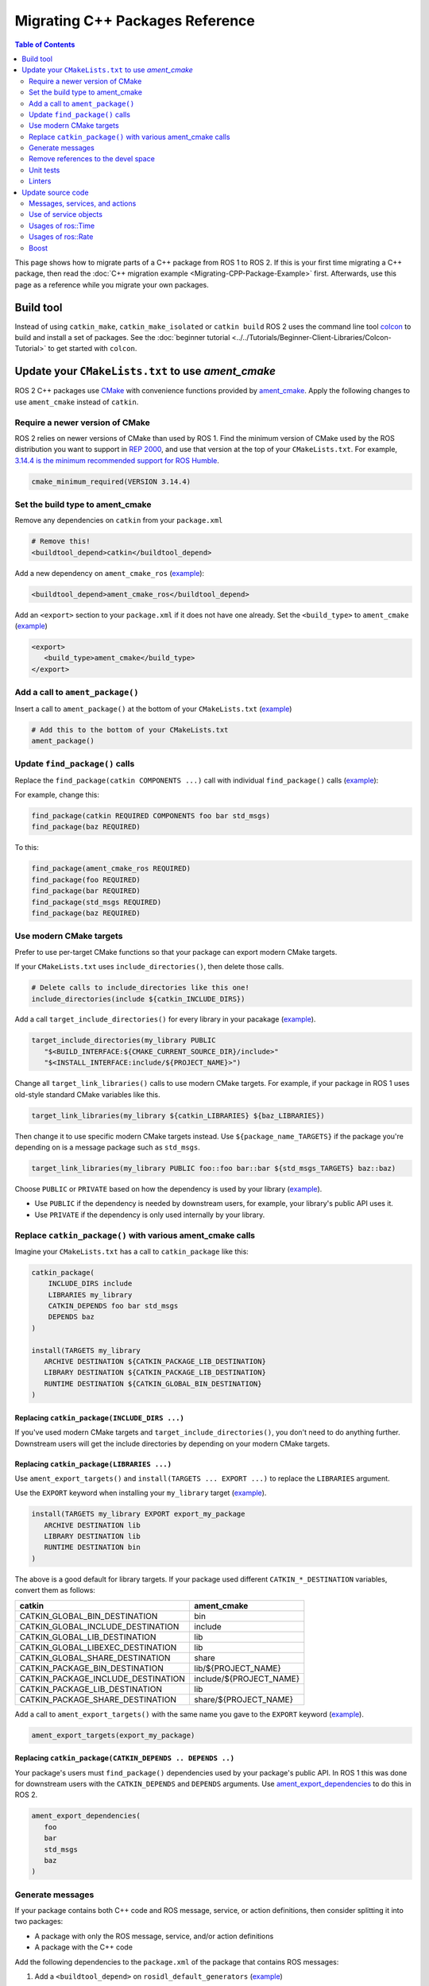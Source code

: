 .. redirect-from::

   Migration-Guide
   Contributing/Migration-Guide
   The-ROS2-Project/Contributing/Migration-Guide

Migrating C++ Packages Reference
================================

.. contents:: Table of Contents
   :depth: 2
   :local:

This page shows how to migrate parts of a C++ package from ROS 1 to ROS 2.
If this is your first time migrating a C++ package, then read the :doc:`C++ migration example <Migrating-CPP-Package-Example>` first.
Afterwards, use this page as a reference while you migrate your own packages.

Build tool
----------

Instead of using ``catkin_make``, ``catkin_make_isolated`` or ``catkin build`` ROS 2 uses the command line tool `colcon <https://design.ros2.org/articles/build_tool.html>`__ to build and install a set of packages.
See the :doc:`beginner tutorial <../../Tutorials/Beginner-Client-Libraries/Colcon-Tutorial>` to get started with ``colcon``.

Update your ``CMakeLists.txt`` to use *ament_cmake*
---------------------------------------------------

ROS 2 C++ packages use `CMake <https://cmake.org/>`__ with convenience functions provided by `ament_cmake <https://index.ros.org/p/ament_cmake/>`__.
Apply the following changes to use ``ament_cmake`` instead of ``catkin``.


Require a newer version of CMake
^^^^^^^^^^^^^^^^^^^^^^^^^^^^^^^^

ROS 2 relies on newer versions of CMake than used by ROS 1.
Find the minimum version of CMake used by the ROS distribution you want to support in `REP 2000 <https://www.ros.org/reps/rep-2000.html>`__, and use that version at the top of your ``CMakeLists.txt``.
For example, `3.14.4 is the minimum recommended support for ROS Humble <https://www.ros.org/reps/rep-2000.html#humble-hawksbill-may-2022-may-2027>`__.

.. code-block::

   cmake_minimum_required(VERSION 3.14.4)

Set the build type to ament_cmake
^^^^^^^^^^^^^^^^^^^^^^^^^^^^^^^^^

Remove any dependencies on ``catkin`` from your ``package.xml``

.. code-block::

   # Remove this!
   <buildtool_depend>catkin</buildtool_depend>

Add a new dependency on ``ament_cmake_ros`` (`example <https://github.com/ros2/geometry2/blob/d85102217f692746abea8546c8e41f0abc95c8b8/tf2/package.xml#L25>`__):

.. code-block:: xml

   <buildtool_depend>ament_cmake_ros</buildtool_depend>

Add an ``<export>`` section to your ``package.xml`` if it does not have one already.
Set the ``<build_type>`` to ``ament_cmake`` (`example <https://github.com/ros2/geometry2/blob/d85102217f692746abea8546c8e41f0abc95c8b8/tf2/package.xml#L43-L45>`__)

.. code-block:: xml

   <export>
      <build_type>ament_cmake</build_type>
   </export>

Add a call to ``ament_package()``
^^^^^^^^^^^^^^^^^^^^^^^^^^^^^^^^^

Insert a call to ``ament_package()`` at the bottom of your ``CMakeLists.txt`` (`example <https://github.com/ros2/geometry2/blob/d85102217f692746abea8546c8e41f0abc95c8b8/tf2/CMakeLists.txt#L127>`__)

.. code-block:: cmake

   # Add this to the bottom of your CMakeLists.txt
   ament_package()

Update ``find_package()`` calls
^^^^^^^^^^^^^^^^^^^^^^^^^^^^^^^

Replace the ``find_package(catkin COMPONENTS ...)``  call with individual ``find_package()`` calls (`example <https://github.com/ros2/geometry2/blob/d85102217f692746abea8546c8e41f0abc95c8b8/tf2/CMakeLists.txt#L14-L18>`_):

For example, change this:

.. code-block::

   find_package(catkin REQUIRED COMPONENTS foo bar std_msgs)
   find_package(baz REQUIRED)

To this:

.. code-block:: cmake

   find_package(ament_cmake_ros REQUIRED)
   find_package(foo REQUIRED)
   find_package(bar REQUIRED)
   find_package(std_msgs REQUIRED)
   find_package(baz REQUIRED)


Use modern CMake targets
^^^^^^^^^^^^^^^^^^^^^^^^

Prefer to use per-target CMake functions so that your package can export modern CMake targets.

If your ``CMakeLists.txt`` uses ``include_directories()``, then delete those calls.

.. code-block::

   # Delete calls to include_directories like this one!
   include_directories(include ${catkin_INCLUDE_DIRS})

Add a call ``target_include_directories()`` for every library in your pacakage (`example <https://github.com/ros2/geometry2/blob/d85102217f692746abea8546c8e41f0abc95c8b8/tf2/CMakeLists.txt#L24-L26>`__).

.. code-block:: cmake

   target_include_directories(my_library PUBLIC
      "$<BUILD_INTERFACE:${CMAKE_CURRENT_SOURCE_DIR}/include>"
      "$<INSTALL_INTERFACE:include/${PROJECT_NAME}>")

Change all ``target_link_libraries()`` calls to use modern CMake targets.
For example, if your package in ROS 1 uses old-style standard CMake variables like this.

.. code-block::

   target_link_libraries(my_library ${catkin_LIBRARIES} ${baz_LIBRARIES})

Then change it to use specific modern CMake targets instead.
Use ``${package_name_TARGETS}`` if the package you're depending on is a message package such as ``std_msgs``.

.. code-block:: cmake

   target_link_libraries(my_library PUBLIC foo::foo bar::bar ${std_msgs_TARGETS} baz::baz)

Choose ``PUBLIC`` or ``PRIVATE`` based on how the dependency is used by your library (`example <https://github.com/ros2/geometry2/blob/d85102217f692746abea8546c8e41f0abc95c8b8/tf2/CMakeLists.txt#L27-L31>`__).

* Use ``PUBLIC`` if the dependency is needed by downstream users, for example, your library's public API uses it.
* Use ``PRIVATE`` if the dependency is only used internally by your library.

Replace ``catkin_package()`` with various ament_cmake calls
^^^^^^^^^^^^^^^^^^^^^^^^^^^^^^^^^^^^^^^^^^^^^^^^^^^^^^^^^^^^^^^

Imagine your ``CMakeLists.txt`` has a call to ``catkin_package`` like this:

.. code-block::

   catkin_package(
       INCLUDE_DIRS include
       LIBRARIES my_library
       CATKIN_DEPENDS foo bar std_msgs
       DEPENDS baz
   )

   install(TARGETS my_library
      ARCHIVE DESTINATION ${CATKIN_PACKAGE_LIB_DESTINATION}
      LIBRARY DESTINATION ${CATKIN_PACKAGE_LIB_DESTINATION}
      RUNTIME DESTINATION ${CATKIN_GLOBAL_BIN_DESTINATION}
   )


Replacing ``catkin_package(INCLUDE_DIRS ...)``
~~~~~~~~~~~~~~~~~~~~~~~~~~~~~~~~~~~~~~~~~~~~~~

If you've used modern CMake targets and ``target_include_directories()``, you don't need to do anything further.
Downstream users will get the include directories by depending on your modern CMake targets.

Replacing ``catkin_package(LIBRARIES ...)``
~~~~~~~~~~~~~~~~~~~~~~~~~~~~~~~~~~~~~~~~~~~

Use ``ament_export_targets()`` and ``install(TARGETS ... EXPORT ...)`` to replace the ``LIBRARIES`` argument.

Use the ``EXPORT`` keyword when installing your ``my_library`` target (`example <https://github.com/ros2/geometry2/blob/d85102217f692746abea8546c8e41f0abc95c8b8/tf2/CMakeLists.txt#L37-L41>`__).

.. code-block:: cmake

   install(TARGETS my_library EXPORT export_my_package
      ARCHIVE DESTINATION lib
      LIBRARY DESTINATION lib
      RUNTIME DESTINATION bin
   )

The above is a good default for library targets.
If your package used different ``CATKIN_*_DESTINATION`` variables, convert them as follows:

.. list-table::
   :header-rows: 1

   * - **catkin**
     - **ament_cmake**
   * - CATKIN_GLOBAL_BIN_DESTINATION
     - bin
   * - CATKIN_GLOBAL_INCLUDE_DESTINATION
     - include
   * - CATKIN_GLOBAL_LIB_DESTINATION
     - lib
   * - CATKIN_GLOBAL_LIBEXEC_DESTINATION
     - lib
   * - CATKIN_GLOBAL_SHARE_DESTINATION
     - share
   * - CATKIN_PACKAGE_BIN_DESTINATION
     - lib/${PROJECT_NAME}
   * - CATKIN_PACKAGE_INCLUDE_DESTINATION
     - include/${PROJECT_NAME}
   * - CATKIN_PACKAGE_LIB_DESTINATION
     - lib
   * - CATKIN_PACKAGE_SHARE_DESTINATION
     - share/${PROJECT_NAME}

Add a call to ``ament_export_targets()`` with the same name you gave to the ``EXPORT`` keyword (`example <https://github.com/ros2/geometry2/blob/d85102217f692746abea8546c8e41f0abc95c8b8/tf2/CMakeLists.txt#L124-L125>`__).

.. code-block:: cmake

   ament_export_targets(export_my_package)


Replacing ``catkin_package(CATKIN_DEPENDS .. DEPENDS ..)``
~~~~~~~~~~~~~~~~~~~~~~~~~~~~~~~~~~~~~~~~~~~~~~~~~~~~~~~~~~

Your package's users must ``find_package()`` dependencies used by your package's public API.
In ROS 1 this was done for downstream users with the ``CATKIN_DEPENDS`` and ``DEPENDS`` arguments.
Use `ament_export_dependencies <https://github.com/ament/ament_cmake/blob/{REPOS_FILE_BRANCH}/ament_cmake_export_dependencies/cmake/ament_export_dependencies.cmake>`__ to do this in ROS 2.

.. code-block:: cmake

   ament_export_dependencies(
      foo
      bar
      std_msgs
      baz
   )

Generate messages
^^^^^^^^^^^^^^^^^

If your package contains both C++ code and ROS message, service, or action definitions, then consider splitting it into two packages:

* A package with only the ROS message, service, and/or action definitions
* A package with the C++ code

Add the following dependencies to the ``package.xml`` of the package that contains ROS messages:

1. Add a ``<buildtool_depend>`` on ``rosidl_default_generators`` (`example <https://github.com/ros2/common_interfaces/blob/d685509e9cb9f80bd320a347f2db954a73397ae7/std_msgs/package.xml#L19>`__)

   .. code-block:: xml

      <buildtool_depend>rosidl_default_generators</buildtool_depend>

2. Add an ``<exec_depend>`` on ``rosidl_default_runtime`` (`example <https://github.com/ros2/common_interfaces/blob/d685509e9cb9f80bd320a347f2db954a73397ae7/std_msgs/package.xml#L22>`__)

   .. code-block:: xml

      <exec_depend>rosidl_default_runtime</exec_depend>

3. Add a ``<member_of_group>`` tag with the group name ``rosidl_interface_packages`` (`example <https://github.com/ros2/common_interfaces/blob/d685509e9cb9f80bd320a347f2db954a73397ae7/std_msgs/package.xml#L26>`__)

   .. code-block:: xml

      <member_of_group>rosidl_interface_packages</member_of_group>

In your ``CMakeLists.txt``, replace the invocation of ``add_message_files``, ``add_service_files`` and ``generate_messages`` with `rosidl_generate_interfaces <https://github.com/ros2/rosidl/blob/{REPOS_FILE_BRANCH}/rosidl_cmake/cmake/rosidl_generate_interfaces.cmake>`__.
The first argument must be ``${PROJECT_NAME}`` due to `this bug <https://github.com/ros2/rosidl_typesupport/issues/120>`__.

For example, if your ROS 1 package looks like this:

.. code-block::

   add_message_files(DIRECTORY msg FILES FooBar.msg Baz.msg)
   add_service_files(DIRECTORY srv FILES Ping.srv)

   add_action_files(DIRECTORY action FILES DoPong.action)
   generate_messages(
      DEPENDENCIES actionlib_msgs std_msgs geometry_msgs
   )

Then change it to this (`example <https://github.com/ros2/geometry2/blob/d85102217f692746abea8546c8e41f0abc95c8b8/tf2_msgs/CMakeLists.txt#L18-L25>`__)

.. code-block:: cmake

       rosidl_generate_interfaces(${PROJECT_NAME}
         "msg/FooBar.msg"
         "msg/Baz.msg"
         "srv/Ping.srv"
         "action/DoPong.action"
         DEPENDENCIES actionlib_msgs std_msgs geometry_msgs
       )

Remove references to the devel space
^^^^^^^^^^^^^^^^^^^^^^^^^^^^^^^^^^^^

Remove any references to the *devel space* such as ``CATKIN_DEVEL_PREFIX``.
There is no equivalent to the *devel space* in ROS 2.


Unit tests
^^^^^^^^^^

If your package uses `gtest <https://github.com/google/googletest>`__ then:

* Replace ``CATKIN_ENABLE_TESTING`` with ``BUILD_TESTING``.
* Replace ``catkin_add_gtest`` with ``ament_add_gtest``.
* Add a ``find_package()`` for ``ament_cmake_gtest`` instead of ``GTest``

For example, if your ROS 1 package adds tests like this:

.. code-block::

      if (CATKIN_ENABLE_TESTING)
        find_package(GTest REQUIRED)
        include_directories(${GTEST_INCLUDE_DIRS})
        catkin_add_gtest(my_test src/test/some_test.cpp)
        target_link_libraries(my_test
          # ...
          ${GTEST_LIBRARIES})
      endif()

Then change it to this:

.. code-block:: CMake

      if (BUILD_TESTING)
        find_package(ament_cmake_gtest REQUIRED)
        ament_add_gtest(my_test src/test/test_something.cpp)
        target_link_libraries(my_test
          #...
         )
      endif()

Add ``<test_depend>ament_cmake_gtest</test_depend>`` to your ``package.xml`` (`example <https://github.com/ros2/geometry2/blob/d85102217f692746abea8546c8e41f0abc95c8b8/tf2/package.xml#L35>`__).

.. code-block:: xml

   <test_depend>ament_cmake_gtest</test_depend>

Linters
^^^^^^^

The ROS 2 code :doc:`style guide <../../The-ROS2-Project/Contributing/Developer-Guide>` differs from ROS 1.

If you choose to follow the ROS 2 style guide, then turn on automatic linter tests by adding these lines in a ``if(BUILD_TESTING)`` block:

.. code-block:: cmake

   if(BUILD_TESTING)
      find_package(ament_lint_auto REQUIRED)
      ament_lint_auto_find_test_dependencies()
      # ...
   endif()

Add the following dependencies to your ``package.xml``:

.. code-block:: xml

   <test_depend>ament_lint_auto</test_depend>
   <test_depend>ament_lint_common</test_depend>

Update source code
------------------

Messages, services, and actions
^^^^^^^^^^^^^^^^^^^^^^^^^^^^^^^

The namespace of ROS 2 messages, services, and actions use a subnamespace (``msg``, ``srv``, or ``action``, respectively) after the package name.
Therefore an include looks like: ``#include <my_interfaces/msg/my_message.hpp>``.
The C++ type is then named: ``my_interfaces::msg::MyMessage``.

Shared pointer types are provided as typedefs within the message structs: ``my_interfaces::msg::MyMessage::SharedPtr`` as well as ``my_interfaces::msg::MyMessage::ConstSharedPtr``.

For more details please see the article about the `generated C++ interfaces <https://design.ros2.org/articles/generated_interfaces_cpp.html>`__.

The migration requires includes to change by:


* inserting the subfolder ``msg`` between the package name and message datatype
* changing the included filename from CamelCase to underscore separation
* changing from ``*.h`` to ``*.hpp``

.. code-block:: cpp

   // ROS 1 style is in comments, ROS 2 follows, uncommented.
   // # include <geometry_msgs/PointStamped.h>
   #include <geometry_msgs/msg/point_stamped.hpp>

   // geometry_msgs::PointStamped point_stamped;
   geometry_msgs::msg::PointStamped point_stamped;

The migration requires code to insert the ``msg`` namespace into all instances.

Use of service objects
^^^^^^^^^^^^^^^^^^^^^^

Service callbacks in ROS 2 do not have boolean return values.
Instead of returning false on failures, throwing exceptions is recommended.

.. code-block:: cpp

   // ROS 1 style is in comments, ROS 2 follows, uncommented.
   // #include "nav_msgs/GetMap.h"
   #include "nav_msgs/srv/get_map.hpp"

   // bool service_callback(
   //   nav_msgs::GetMap::Request & request,
   //   nav_msgs::GetMap::Response & response)
   void service_callback(
     const std::shared_ptr<nav_msgs::srv::GetMap::Request> request,
     std::shared_ptr<nav_msgs::srv::GetMap::Response> response)
   {
     // ...
     // return true;  // or false for failure
   }

Usages of ros::Time
^^^^^^^^^^^^^^^^^^^

For usages of ``ros::Time``:

* Replace all instances of ``ros::Time`` with ``rclcpp::Time``

* If your messages or code makes use of std_msgs::Time:

  * Convert all instances of std_msgs::Time to builtin_interfaces::msg::Time

  * Convert all ``#include "std_msgs/time.h`` to ``#include "builtin_interfaces/msg/time.hpp"``

  * Convert all instances using the std_msgs::Time field ``nsec`` to the builtin_interfaces::msg::Time field ``nanosec``

Usages of ros::Rate
^^^^^^^^^^^^^^^^^^^

There is an equivalent type ``rclcpp::Rate`` object which is basically a drop in replacement for ``ros::Rate``.


Boost
^^^^^

Much of the functionality previously provided by Boost has been integrated into the C++ standard library.
As such we would like to take advantage of the new core features and avoid the dependency on boost where possible.

Shared Pointers
~~~~~~~~~~~~~~~

To switch shared pointers from boost to standard C++ replace instances of:


* ``#include <boost/shared_ptr.hpp>`` with ``#include <memory>``
* ``boost::shared_ptr`` with ``std::shared_ptr``

There may also be variants such as ``weak_ptr`` which you want to convert as well.

Also it is recommended practice to use ``using`` instead of ``typedef``.
``using`` has the ability to work better in templated logic.
For details `see here <https://stackoverflow.com/questions/10747810/what-is-the-difference-between-typedef-and-using-in-c11>`__

Thread/Mutexes
~~~~~~~~~~~~~~

Another common part of boost used in ROS codebases are mutexes in ``boost::thread``.


* Replace ``boost::mutex::scoped_lock`` with ``std::unique_lock<std::mutex>``
* Replace ``boost::mutex`` with ``std::mutex``
* Replace ``#include <boost/thread/mutex.hpp>`` with ``#include <mutex>``

Unordered Map
~~~~~~~~~~~~~

Replace:


* ``#include <boost/unordered_map.hpp>`` with ``#include <unordered_map>``
* ``boost::unordered_map`` with ``std::unordered_map``

function
~~~~~~~~

Replace:


* ``#include <boost/function.hpp>``  with ``#include <functional>``
* ``boost::function`` with ``std::function``
